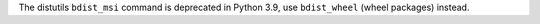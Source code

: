 The distutils ``bdist_msi`` command is deprecated in Python 3.9, use
``bdist_wheel`` (wheel packages) instead.